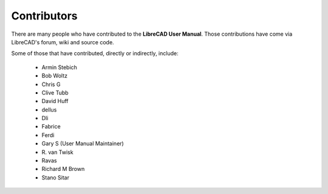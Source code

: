 .. User Manual, LibreCAD v2.2.x


.. _contributors: 

Contributors
============

There are many people who have contributed to the **LibreCAD User Manual**.  Those contributions have come via LibreCAD's forum, wiki and source code.

Some of those that have contributed, directly or indirectly, include:

    - Armin Stebich
    - Bob Woltz
    - Chris G
    - Clive Tubb
    - David Huff
    - dellus
    - Dli
    - Fabrice
    - Ferdi
    - Gary S  (User Manual Maintainer)
    - R\. van Twisk
    - Ravas
    - Richard M Brown
    - Stano Sitar
